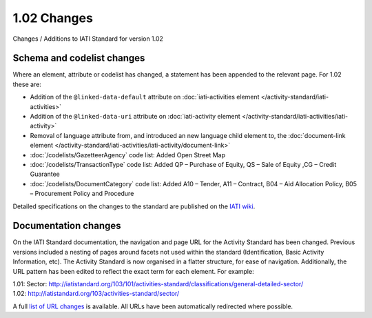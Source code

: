 1.02 Changes
============

Changes / Additions to IATI Standard for version 1.02

Schema and codelist changes
---------------------------

Where an element, attribute or codelist has changed, a statement has been appended to the relevant page. For 1.02 these are:

* Addition of the ``@linked-data-default`` attribute on :doc:`iati-activities element </activity-standard/iati-activities>`
* Addition of the ``@linked-data-uri`` attribute on :doc:`iati-activity element </activity-standard/iati-activities/iati-activity>`
* Removal of language attribute from, and introduced an new language child element to, the :doc:`document-link element </activity-standard/iati-activities/iati-activity/document-link>`
* :doc:`/codelists/GazetteerAgency` code list: Added Open Street Map
* :doc:`/codelists/TransactionType` code list: Added QP – Purchase of Equity, QS – Sale of Equity ,CG – Credit Guarantee
* :doc:`/codelists/DocumentCategory` code list: Added A10 – Tender, A11 – Contract, B04 – Aid Allocation Policy, B05 – Procurement Policy and Procedure

Detailed specifications on the changes to the standard are published on the `IATI wiki <http://wiki.iatistandard.org/standard/revision/1.02/changes_specification?s[]=1&s[]=02>`__.

Documentation changes 
---------------------

On the IATI Standard documentation, the navigation and page URL for the Activity Standard has been changed. Previous versions included a nesting of pages around facets not used within the standard (Identification, Basic Activity Information, etc). The Activity Standard is now organised in a flatter structure, for ease of navigation. Additionally, the URL pattern has been edited to reflect the exact term for each element. For example:

| 1.01: Sector: http://iatistandard.org/103/101/activities-standard/classifications/general-detailed-sector/
| 1.02: http://iatistandard.org/103/activities-standard/sector/

A full `list of URL changes <https://docs.google.com/spreadsheet/ccc?key=0AqXcKmXbCG-OdEQ4S1JvLUNLWm9JaldEbDJYci1EVGc>`__ is available. All URLs have been automatically redirected where possible.
